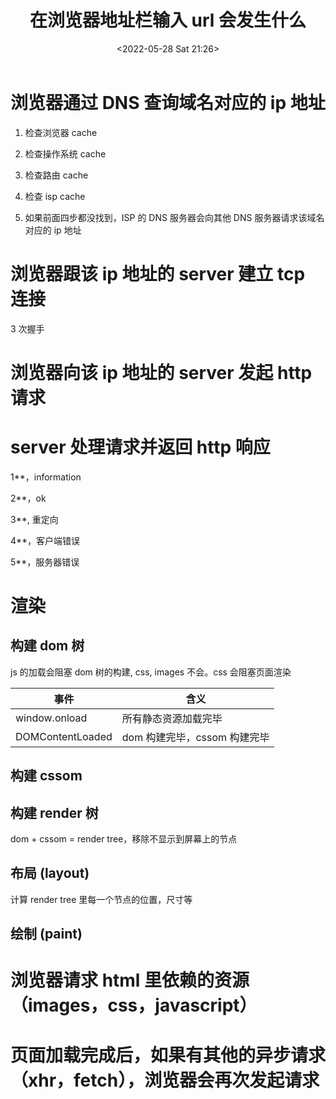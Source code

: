 #+TITLE:  在浏览器地址栏输入 url 会发生什么
#+DATE: <2022-05-28 Sat 21:26>
#+FILETAGS: browser

* 浏览器通过 DNS 查询域名对应的 ip 地址

1. 检查浏览器 cache

2. 检查操作系统 cache

3. 检查路由 cache

4. 检查 isp cache

5. 如果前面四步都没找到，ISP 的 DNS 服务器会向其他 DNS 服务器请求该域名对应的 ip 地址

* 浏览器跟该 ip 地址的 server 建立 tcp 连接

3 次握手

* 浏览器向该 ip 地址的 server 发起 http 请求

* server 处理请求并返回 http 响应

1**，information

2**，ok

3**, 重定向

4**，客户端错误

5**，服务器错误

* 渲染

** 构建 dom 树

js 的加载会阻塞 dom 树的构建, css, images 不会。css 会阻塞页面渲染

| 事件             | 含义                         |
|------------------+------------------------------|
| window.onload    | 所有静态资源加载完毕         |
| DOMContentLoaded | dom 构建完毕，cssom 构建完毕 |

** 构建 cssom

** 构建 render 树

dom + cssom = render tree，移除不显示到屏幕上的节点

** 布局 (layout)

计算 render tree 里每一个节点的位置，尺寸等

** 绘制 (paint)

* 浏览器请求 html 里依赖的资源（images，css，javascript）


* 页面加载完成后，如果有其他的异步请求（xhr，fetch），浏览器会再次发起请求
